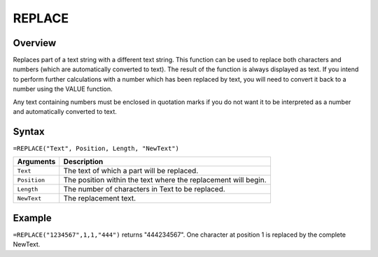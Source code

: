 =======
REPLACE
=======

Overview
--------

Replaces part of a text string with a different text string. This function can be used to replace both characters and numbers (which are automatically converted to text). The result of the function is always displayed as text. If you intend to perform further calculations with a number which has been replaced by text, you will need to convert it back to a number using the VALUE function.

Any text containing numbers must be enclosed in quotation marks if you do not want it to be interpreted as a number and automatically converted to text.

Syntax
------

``=REPLACE("Text", Position, Length, "NewText")``

.. tabularcolumns:: |l|L|

=============== ================================================================
Arguments       Description
=============== ================================================================
``Text``        The text of which a part will be replaced.

``Position``    The position within the text where the replacement will begin.

``Length``      The number of characters in Text to be replaced.

``NewText``     The replacement text.
=============== ================================================================

Example
-------

``=REPLACE("1234567",1,1,"444")`` returns "444234567". One character at position 1 is replaced by the complete NewText.

